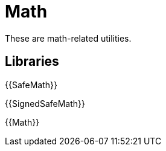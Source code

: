 = Math

These are math-related utilities.

== Libraries

{{SafeMath}}

{{SignedSafeMath}}

{{Math}}
